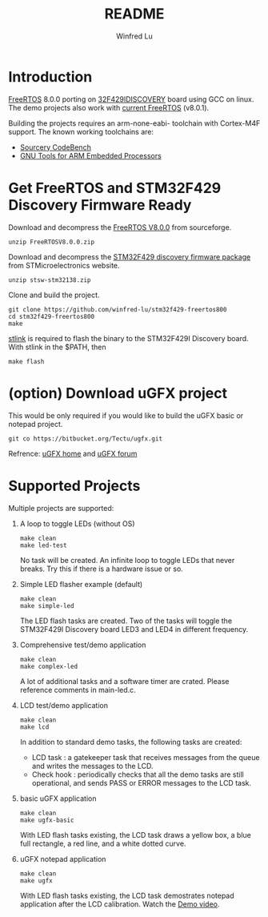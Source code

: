 #+TITLE: README
#+AUTHOR: Winfred Lu
#+EMAIL: winfred.lu@gmail.com
#+STARTUP: content

* Introduction
  [[http://www.freertos.org/][FreeRTOS]] 8.0.0 porting on [[http://www.st.com/web/catalog/tools/FM116/SC959/SS1532/PF259090][32F429IDISCOVERY]] board using GCC on linux. The demo projects also work with [[https://sourceforge.net/projects/freertos/files/latest/downloadsource%3Dfiles][current FreeRTOS]] (v8.0.1).

  Building the projects requires an arm-none-eabi- toolchain with Cortex-M4F support. The known working toolchains are:
  - [[http://www.mentor.com/embedded-software/sourcery-tools/sourcery-codebench/editions/lite-edition/][Sourcery CodeBench]]
  - [[https://launchpad.net/gcc-arm-embedded][GNU Tools for ARM Embedded Processors]]

* Get FreeRTOS and STM32F429 Discovery Firmware Ready
  Download and decompress the [[http://sourceforge.net/projects/freertos/postdownloadsource%3Ddlp][FreeRTOS V8.0.0]] from sourceforge.
  #+BEGIN_EXAMPLE
    unzip FreeRTOSV8.0.0.zip
  #+END_EXAMPLE

  Download and decompress the [[http://www.st.com/web/en/catalog/tools/PF259429][STM32F429 discovery firmware package]] from STMicroelectronics website.
  #+BEGIN_EXAMPLE
    unzip stsw-stm32138.zip
  #+END_EXAMPLE

  Clone and build the project.
  #+BEGIN_EXAMPLE
    git clone https://github.com/winfred-lu/stm32f429-freertos800
    cd stm32f429-freertos800
    make
  #+END_EXAMPLE

  [[https://github.com/texane/stlink][stlink]] is required to flash the binary to the STM32F429I Discovery board. With stlink in the $PATH, then
  #+BEGIN_EXAMPLE
    make flash
  #+END_EXAMPLE

* (option) Download uGFX project
  This would be only required if you would like to build the uGFX basic or notepad project.
  #+BEGIN_EXAMPLE
    git co https://bitbucket.org/Tectu/ugfx.git
  #+END_EXAMPLE

  Refrence: [[http://ugfx.org/][uGFX home]] and [[http://ugfx.org/forum/index.php][uGFX forum]]

* Supported Projects
  Multiple projects are supported:

  1. A loop to toggle LEDs (without OS)
     #+BEGIN_EXAMPLE
       make clean
       make led-test
     #+END_EXAMPLE
     No task will be created. An infinite loop to toggle LEDs that never breaks. Try this if there is a hardware issue or so.

  2. Simple LED flasher example (default)
     #+BEGIN_EXAMPLE
       make clean
       make simple-led
     #+END_EXAMPLE
     The LED flash tasks are created. Two of the tasks will toggle the STM32F429I Discovery board LED3 and LED4 in different frequency.

  3. Comprehensive test/demo application
     #+BEGIN_EXAMPLE
       make clean
       make complex-led
     #+END_EXAMPLE
     A lot of additional tasks and a software timer are crated. Please reference comments in main-led.c.

  4. LCD test/demo application
     #+BEGIN_EXAMPLE
       make clean
       make lcd
     #+END_EXAMPLE
     In addition to standard demo tasks, the following tasks are created:
     - LCD task : a gatekeeper task that receives messages from the queue and writes the messages to the LCD.
     - Check hook : periodically checks that all the demo tasks are still operational, and sends PASS or ERROR messages to the LCD task.

  5. basic uGFX application
     #+BEGIN_EXAMPLE
       make clean
       make ugfx-basic
     #+END_EXAMPLE
     With LED flash tasks existing, the LCD task draws a yellow box, a blue full rectangle, a red line, and a white dotted curve.

  6. uGFX notepad application
     #+BEGIN_EXAMPLE
       make clean
       make ugfx
     #+END_EXAMPLE
     With LED flash tasks existing, the LCD task demostrates notepad application after the LCD calibration. Watch the [[https://www.youtube.com/watchv%3DZP_QPXTheLM][Demo video]].
